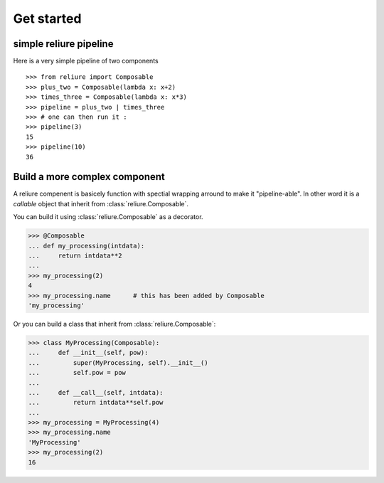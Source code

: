 Get started
===========

simple reliure pipeline
-----------------------

Here is a very simple pipeline of two components ::

    >>> from reliure import Composable
    >>> plus_two = Composable(lambda x: x+2)
    >>> times_three = Composable(lambda x: x*3)
    >>> pipeline = plus_two | times_three
    >>> # one can then run it :
    >>> pipeline(3)
    15
    >>> pipeline(10)
    36


Build a more complex component
------------------------------


A reliure compenent is basicely function with spectial wrapping arround to make
it "pipeline-able". In other word it is a *callable* object that inherit from
:class:`reliure.Composable`.

You can build it using :class:`reliure.Composable` as a decorator.

>>> @Composable
... def my_processing(intdata):
...     return intdata**2
...
>>> my_processing(2)
4
>>> my_processing.name      # this has been added by Composable
'my_processing'

Or you can build a class that inherit from :class:`reliure.Composable`:

>>> class MyProcessing(Composable):
...     def __init__(self, pow):
...         super(MyProcessing, self).__init__()
...         self.pow = pow
... 
...     def __call__(self, intdata):
...         return intdata**self.pow
... 
>>> my_processing = MyProcessing(4)
>>> my_processing.name
'MyProcessing'
>>> my_processing(2)
16

